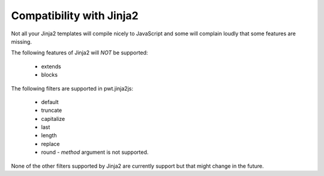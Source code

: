 Compatibility with Jinja2
+++++++++++++++++++++++++

Not all your Jinja2 templates will compile nicely to JavaScript and some
will complain loudly that some features are missing.

The following features of Jinja2 will *NOT* be supported:

 * extends

 * blocks

The following filters are supported in pwt.jinja2js:

 * default
 * truncate
 * capitalize
 * last
 * length
 * replace
 * round - *method* argument is not supported.

None of the other filters supported by Jinja2 are currently support but that
might change in the future.
